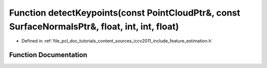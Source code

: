 .. _exhale_function_iccv2011_2include_2feature__estimation_8h_1a7145bc376699bd94634eed9f4aee74b3:

Function detectKeypoints(const PointCloudPtr&, const SurfaceNormalsPtr&, float, int, int, float)
================================================================================================

- Defined in :ref:`file_pcl_doc_tutorials_content_sources_iccv2011_include_feature_estimation.h`


Function Documentation
----------------------


.. doxygenfunction:: detectKeypoints(const PointCloudPtr&, const SurfaceNormalsPtr&, float, int, int, float)
